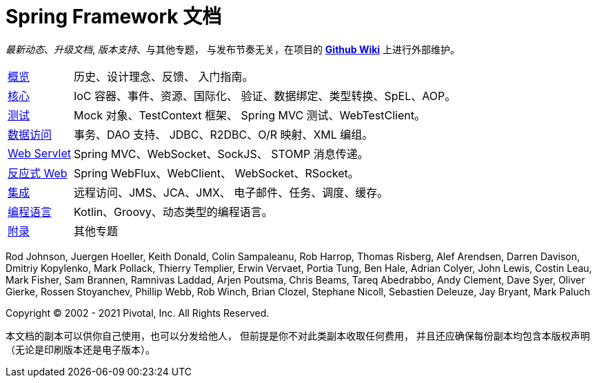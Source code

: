 = Spring Framework 文档
:doc-root: https://docs.spring.io
:api-spring-framework: {doc-root}/spring-framework/docs/{spring-version}/javadoc-api/org/springframework

****
_最新动态_、_升级文档_, _版本支持_、与其他专题，
与发布节奏无关，在项目的
https://github.com/spring-projects/spring-framework/wiki[*Github Wiki*] 上进行外部维护。
****

[horizontal]
<<overview.adoc#overview, 概览>> :: 历史、设计理念、反馈、
入门指南。
<<core.adoc#spring-core, 核心>> :: IoC 容器、事件、资源、国际化、
验证、数据绑定、类型转换、SpEL、AOP。
<<testing.adoc#testing, 测试>> :: Mock 对象、TestContext 框架、
Spring MVC 测试、WebTestClient。
<<data-access.adoc#spring-data-tier, 数据访问>> :: 事务、DAO 支持、
JDBC、R2DBC、O/R 映射、XML 编组。
<<web.adoc#spring-web, Web Servlet>> :: Spring MVC、WebSocket、SockJS、
STOMP 消息传递。
<<web-reactive.adoc#spring-webflux, 反应式 Web>> :: Spring WebFlux、WebClient、
WebSocket、RSocket。
<<integration.adoc#spring-integration, 集成>> :: 远程访问、JMS、JCA、JMX、
电子邮件、任务、调度、缓存。
<<languages.adoc#languages, 编程语言>> :: Kotlin、Groovy、动态类型的编程语言。
<<appendix.adoc#appendix, 附录>> :: 其他专题

Rod Johnson, Juergen Hoeller, Keith Donald, Colin Sampaleanu, Rob Harrop, Thomas Risberg,
Alef Arendsen, Darren Davison, Dmitriy Kopylenko, Mark Pollack, Thierry Templier, Erwin
Vervaet, Portia Tung, Ben Hale, Adrian Colyer, John Lewis, Costin Leau, Mark Fisher, Sam
Brannen, Ramnivas Laddad, Arjen Poutsma, Chris Beams, Tareq Abedrabbo, Andy Clement, Dave
Syer, Oliver Gierke, Rossen Stoyanchev, Phillip Webb, Rob Winch, Brian Clozel, Stephane
Nicoll, Sebastien Deleuze, Jay Bryant, Mark Paluch

Copyright © 2002 - 2021 Pivotal, Inc. All Rights Reserved.

本文档的副本可以供你自己使用，也可以分发给他人，
但前提是你不对此类副本收取任何费用，
并且还应确保每份副本均包含本版权声明（无论是印刷版本还是电子版本）。
